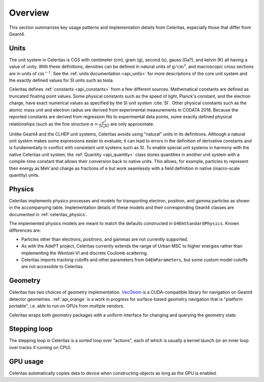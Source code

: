 .. Copyright 2023-2024 UT-Battelle, LLC, and other Celeritas developers.
.. See the doc/COPYRIGHT file for details.
.. SPDX-License-Identifier: CC-BY-4.0

.. _overview:

********
Overview
********

This section summarizes key usage patterns and implementation details from
Celeritas, especially those that differ from Geant4.

Units
=====

The unit system in Celeritas is CGS with centimeter (cm), gram (g), second (s),
gauss (Ga?), and kelvin (K) all having a value of unity. With these definitions,
densities can be defined in natural units of :math:`\mathrm{g}/\mathrm{cm}^3`,
and macroscopic cross sections are in units of :math:`\mathrm{cm}^{-1}`. See
the :ref:`units documentation <api_units>` for more descriptions of the core
unit system and the exactly defined values for SI units such as tesla.

Celeritas defines :ref:`constants <api_constants>` from a few different sources.
Mathematical constants are defined as truncated floating point values. Some
physical constants such as the speed of light, Planck's constant, and the
electron charge, have exact numerical values as specified by the SI unit system
:cite:`SI`. Other physical constants such as the atomic mass unit and electron
radius are derived from experimental measurements in CODATA 2018. Because the
reported constants are derived from regression fits to experimental data
points, some exactly defined physical relationships (such as the fine structure
:math:`\alpha = \frac{e^2}{2 \epsilon_0 h c}` are only approximate.

Unlike Geant4 and the CLHEP unit systems, Celeritas avoids using "natural"
units in its definitions. Although a natural unit system makes some
expressions easier to evaluate, it can lead to errors in the definition of
derivative constants and is fundamentally in conflict with consistent unit
systems such as SI. To enable special unit systems in harmony with the
native Celeritas unit system, the :ref:`Quantity <api_quantity>` class
stores quantities in another unit system with a compile-time constant that
allows their conversion back to native units. This allows, for example,
particles to represent their energy as MeV and charge as fractions of e but
work seamlessly with a field definition in native (macro-scale quantity) units.

Physics
=======

Celeritas implements physics processes and models for transporting electron, positron,
and gamma particles as shown in the accompanying table. Implementation details of these models
and their corresponding Geant4 classes are documented in :ref:`celeritas_physics`.

.. only:: html

   .. table:: Electromagnetic physics processes and models available in Celeritas.

      +----------------+---------------------+-----------------------------+----------------------------------------------------+--------------------------+
      | **Particle**   | **Processes**       |  **Models**                 | **Celeritas Implementation**                       | **Applicability**        |
      +----------------+---------------------+-----------------------------+----------------------------------------------------+--------------------------+
      | :math:`e^-`    | Ionisation          |  Møller                     | :cpp:class:`celeritas::MollerBhabhaInteractor`     |       0--100 TeV         |
      |                +---------------------+-----------------------------+----------------------------------------------------+--------------------------+
      |                | Bremsstrahlung      |  Seltzer--Berger            | :cpp:class:`celeritas::SeltzerBergerInteractor`    |       0--1 GeV           |
      |                |                     +-----------------------------+----------------------------------------------------+--------------------------+
      |                |                     |  Relativistic               | :cpp:class:`celeritas::RelativisticBremInteractor` |   1 GeV -- 100 TeV       |
      |                +---------------------+-----------------------------+----------------------------------------------------+--------------------------+
      |                | Coulomb scattering  |  Urban                      | :cpp:class:`celeritas::UrbanMscScatter`            |   100 eV -- 100 TeV      |
      +----------------+---------------------+-----------------------------+----------------------------------------------------+--------------------------+
      | :math:`e^+`    | Ionisation          |  Bhabha                     | :cpp:class:`celeritas::MollerBhabhaInteractor`     |       0--100 TeV         |
      |                +---------------------+-----------------------------+----------------------------------------------------+--------------------------+
      |                | Bremsstrahlung      |  Seltzer-Berger             | :cpp:class:`celeritas::SeltzerBergerInteractor`    |       0--1 GeV           |
      |                |                     +-----------------------------+----------------------------------------------------+--------------------------+
      |                |                     |  Relativistic               | :cpp:class:`celeritas::RelativisticBremInteractor` |   1 GeV -- 100 TeV       |
      |                +---------------------+-----------------------------+----------------------------------------------------+--------------------------+
      |                | Coulomb scattering  |  Urban                      | :cpp:class:`celeritas::UrbanMscScatter`            |   100 eV -- 100 TeV      |
      |                +---------------------+-----------------------------+----------------------------------------------------+--------------------------+
      |                | Annihilation        | :math:`e^+,e^- \to 2\gamma` | :cpp:class:`celeritas::EPlusGGInteractor`          |       0--100 TeV         |
      +----------------+---------------------+-----------------------------+----------------------------------------------------+--------------------------+
      | :math:`\gamma` | Photoelectric       |  Livermore                  | :cpp:class:`celeritas::LivermorePEInteractor`      |       0--100 TeV         |
      |                +---------------------+-----------------------------+----------------------------------------------------+--------------------------+
      |                | Compton scattering  |  Klein--Nishina             | :cpp:class:`celeritas::KleinNishinaInteractor`     |       0--100 TeV         |
      |                +---------------------+-----------------------------+----------------------------------------------------+--------------------------+
      |                | Pair production     |  Bethe--Heitler             | :cpp:class:`celeritas::BetheHeitlerInteractor`     |       0--100 TeV         |
      |                +---------------------+-----------------------------+----------------------------------------------------+--------------------------+
      |                | Rayleigh scattering |  Livermore                  | :cpp:class:`celeritas::RayleighInteractor`         |       0--100 TeV         |
      +----------------+---------------------+-----------------------------+----------------------------------------------------+--------------------------+

.. only:: latex

   .. raw:: latex

      \begin{table}[h]
        \caption{Electromagnetic physics processes and models available in Celeritas.}
        \begin{threeparttable}
        \begin{tabular}{| l | l | l | l | r | }
          \hline
          \textbf{Particle}         & \textbf{Processes}              & \textbf{Models}      & \textbf{Celeritas Implementation}                          & \textbf{Applicability} \\
          \hline
          \multirow{4}{*}{$e^-$}    & Ionisation                      & Møller               & \texttt{\scriptsize celeritas::MollerBhabhaInteractor}     & 0--100 TeV \\
                                    \cline{2-5}
                                    & \multirow{2}{*}{Bremsstrahlung} & Seltzer--Berger      & \texttt{\scriptsize celeritas::SeltzerBergerInteractor}    & 0--1 GeV \\
                                                                      \cline{3-5}
                                    &                                 & Relativistic         & \texttt{\scriptsize celeritas::RelativisticBremInteractor} & 1 GeV -- 100 TeV \\
                                    \cline{2-5}
                                    & Coulomb scattering              & Urban                & \texttt{\scriptsize celeritas::UrbanMscScatter}            & 100 eV -- 100 TeV \\
          \hline
          \multirow{5}{*}{$e^+$}    & Ionisation                      & Bhabha               & \texttt{\scriptsize celeritas::MollerBhabhaInteractor}     & 0--100 TeV \\
                                    \cline{2-5}
                                    & \multirow{2}{*}{Bremsstrahlung} & Seltzer--Berger      & \texttt{\scriptsize celeritas::SeltzerBergerInteractor}    & 0--1 GeV \\
                                                                      \cline{3-5}
                                    &                                 & Relativistic         & \texttt{\scriptsize celeritas::RelativisticBremInteractor} & 1 GeV -- 100 TeV \\
                                    \cline{2-5}
                                    & Coulomb scattering              & Urban                & \texttt{\scriptsize celeritas::UrbanMscScatter}            & 100 eV -- 100 TeV \\
                                    \cline{2-5}
                                    & Annihilation                    & $e^+,e^-\to 2\gamma$ & \texttt{\scriptsize celeritas::EPlusGGInteractor}          & 0--100 TeV \\
          \hline
          \multirow{4}{*}{$\gamma$} & Photoelectric                   & Livermore            & \texttt{\scriptsize celeritas::LivermorePEInteractor}      & 0--100 TeV \\
                                    \cline{2-5}
                                    & Compton scattering              & Klein--Nishina       & \texttt{\scriptsize celeritas::KleinNishinaInteractor}     & 0--100 TeV \\
                                    \cline{2-5}
                                    & Pair production                 & Bethe--Heitler       & \texttt{\scriptsize celeritas::BetheHeitlerInteractor}     & 0--100 TeV \\
                                    \cline{2-5}
                                    & Rayleigh scattering             & Livermore            & \texttt{\scriptsize celeritas::RayleighInteractor}         & 0--100 TeV \\
          \hline
        \end{tabular}
        \end{threeparttable}
      \end{table}


The implemented physics models are meant to match the defaults constructed in
``G4EmStandardPhysics``.  Known differences are:

* Particles other than electrons, positrons, and gammas are not currently
  supported.
* As with the AdePT project, Celeritas currently extends the range of Urban MSC
  to higher energies rather than implementing the Wentzel-VI and discrete
  Coulomb scattering.
* Celeritas imports tracking cutoffs and other parameters from
  ``G4EmParameters``, but some custom model cutoffs are not accessible to
  Celeritas.

Geometry
========

Celeritas has two choices of geometry implementation. VecGeom_ is a
CUDA-compatible library for navigation on Geant4 detector geometries.
:ref:`api_orange` is a work in progress for surface-based geometry navigation
that is "platform portable", i.e. able to run on GPUs from multiple vendors.

Celeritas wraps both geometry packages with a uniform interface for changing
and querying the geometry state.

.. _VecGeom: https://gitlab.cern.ch/VecGeom/VecGeom

Stepping loop
=============

The stepping loop in Celeritas is a sorted loop over "actions", each of which
is usually a kernel launch (or an inner loop over tracks if running on CPU).

GPU usage
=========

Celeritas automatically copies data to device when constructing objects as long
as the GPU is enabled.
